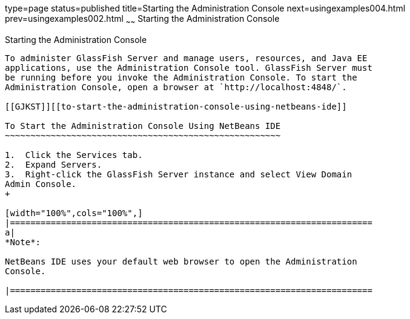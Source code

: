 type=page
status=published
title=Starting the Administration Console
next=usingexamples004.html
prev=usingexamples002.html
~~~~~~
Starting the Administration Console
===================================

[[BNADJ]][[starting-the-administration-console]]

Starting the Administration Console
-----------------------------------

To administer GlassFish Server and manage users, resources, and Java EE
applications, use the Administration Console tool. GlassFish Server must
be running before you invoke the Administration Console. To start the
Administration Console, open a browser at `http://localhost:4848/`.

[[GJKST]][[to-start-the-administration-console-using-netbeans-ide]]

To Start the Administration Console Using NetBeans IDE
~~~~~~~~~~~~~~~~~~~~~~~~~~~~~~~~~~~~~~~~~~~~~~~~~~~~~~

1.  Click the Services tab.
2.  Expand Servers.
3.  Right-click the GlassFish Server instance and select View Domain
Admin Console.
+

[width="100%",cols="100%",]
|=======================================================================
a|
*Note*:

NetBeans IDE uses your default web browser to open the Administration
Console.

|=======================================================================
